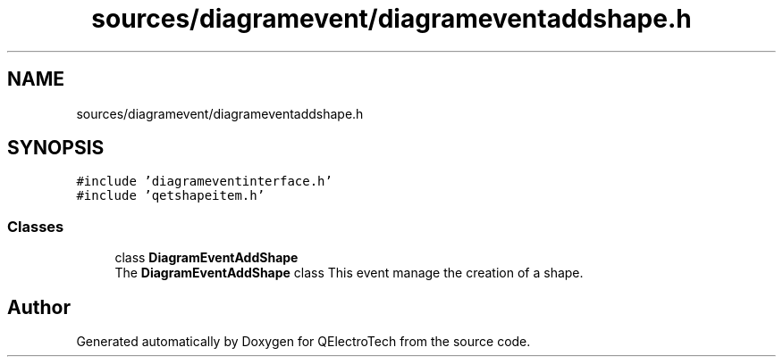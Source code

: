 .TH "sources/diagramevent/diagrameventaddshape.h" 3 "Thu Aug 27 2020" "Version 0.8-dev" "QElectroTech" \" -*- nroff -*-
.ad l
.nh
.SH NAME
sources/diagramevent/diagrameventaddshape.h
.SH SYNOPSIS
.br
.PP
\fC#include 'diagrameventinterface\&.h'\fP
.br
\fC#include 'qetshapeitem\&.h'\fP
.br

.SS "Classes"

.in +1c
.ti -1c
.RI "class \fBDiagramEventAddShape\fP"
.br
.RI "The \fBDiagramEventAddShape\fP class This event manage the creation of a shape\&. "
.in -1c
.SH "Author"
.PP 
Generated automatically by Doxygen for QElectroTech from the source code\&.
